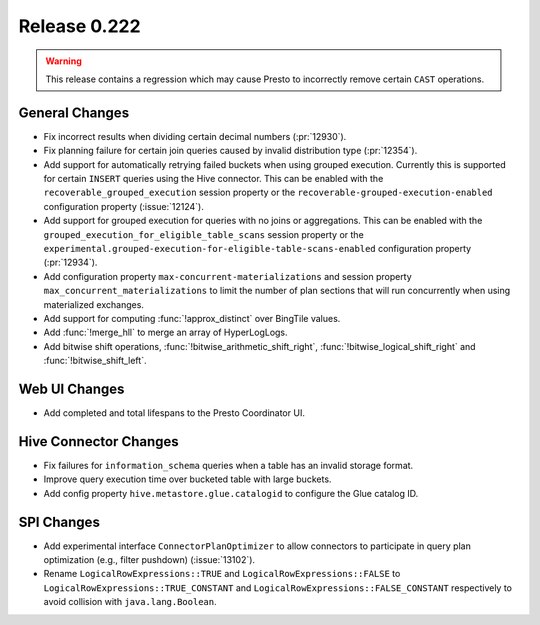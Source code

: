 =============
Release 0.222
=============

.. warning::

    This release contains a regression which may cause Presto to incorrectly
    remove certain ``CAST`` operations.

General Changes
---------------

* Fix incorrect results when dividing certain decimal numbers (:pr:`12930`).
* Fix planning failure for certain join queries caused by invalid distribution
  type (:pr:`12354`).
* Add support for automatically retrying failed buckets when using grouped
  execution. Currently this is supported for certain ``INSERT`` queries using
  the Hive connector. This can be enabled with the
  ``recoverable_grouped_execution`` session property or the
  ``recoverable-grouped-execution-enabled`` configuration property (:issue:`12124`).
* Add support for grouped execution for queries with no joins or aggregations.
  This can be enabled with the ``grouped_execution_for_eligible_table_scans``
  session property or the
  ``experimental.grouped-execution-for-eligible-table-scans-enabled``
  configuration property (:pr:`12934`).
* Add configuration property ``max-concurrent-materializations`` and session
  property ``max_concurrent_materializations`` to limit the number of plan
  sections that will run concurrently when using materialized exchanges.
* Add support for computing :func:`!approx_distinct` over BingTile values.
* Add :func:`!merge_hll` to merge an array of HyperLogLogs.
* Add bitwise shift operations, :func:`!bitwise_arithmetic_shift_right`,
  :func:`!bitwise_logical_shift_right` and :func:`!bitwise_shift_left`.

Web UI Changes
--------------

* Add completed and total lifespans to the Presto Coordinator UI.

Hive Connector Changes
----------------------

* Fix failures for ``information_schema`` queries when a table has an invalid storage format.
* Improve query execution time over bucketed table with large buckets.
* Add config property ``hive.metastore.glue.catalogid`` to configure the Glue catalog ID.

SPI Changes
-----------

* Add experimental interface ``ConnectorPlanOptimizer`` to allow connectors to
  participate in query plan optimization (e.g., filter pushdown) (:issue:`13102`).
* Rename ``LogicalRowExpressions::TRUE`` and ``LogicalRowExpressions::FALSE`` to
  ``LogicalRowExpressions::TRUE_CONSTANT`` and ``LogicalRowExpressions::FALSE_CONSTANT``
  respectively to avoid collision with ``java.lang.Boolean``.
